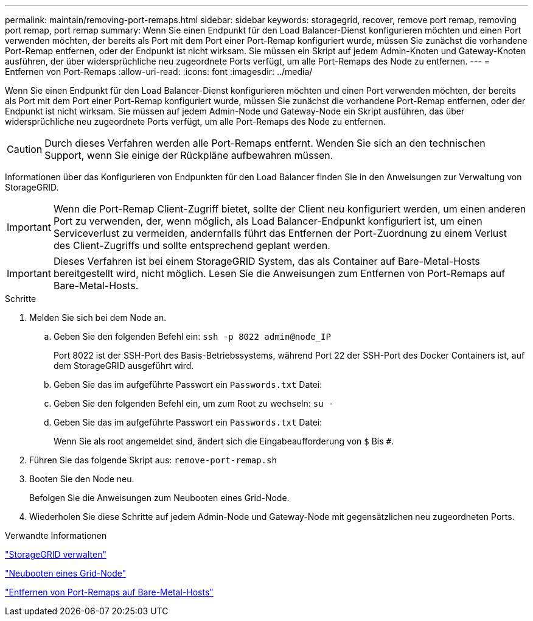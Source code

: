 ---
permalink: maintain/removing-port-remaps.html 
sidebar: sidebar 
keywords: storagegrid, recover, remove port remap, removing port remap, port remap 
summary: Wenn Sie einen Endpunkt für den Load Balancer-Dienst konfigurieren möchten und einen Port verwenden möchten, der bereits als Port mit dem Port einer Port-Remap konfiguriert wurde, müssen Sie zunächst die vorhandene Port-Remap entfernen, oder der Endpunkt ist nicht wirksam. Sie müssen ein Skript auf jedem Admin-Knoten und Gateway-Knoten ausführen, der über widersprüchliche neu zugeordnete Ports verfügt, um alle Port-Remaps des Node zu entfernen. 
---
= Entfernen von Port-Remaps
:allow-uri-read: 
:icons: font
:imagesdir: ../media/


[role="lead"]
Wenn Sie einen Endpunkt für den Load Balancer-Dienst konfigurieren möchten und einen Port verwenden möchten, der bereits als Port mit dem Port einer Port-Remap konfiguriert wurde, müssen Sie zunächst die vorhandene Port-Remap entfernen, oder der Endpunkt ist nicht wirksam. Sie müssen auf jedem Admin-Node und Gateway-Node ein Skript ausführen, das über widersprüchliche neu zugeordnete Ports verfügt, um alle Port-Remaps des Node zu entfernen.


CAUTION: Durch dieses Verfahren werden alle Port-Remaps entfernt. Wenden Sie sich an den technischen Support, wenn Sie einige der Rückpläne aufbewahren müssen.

Informationen über das Konfigurieren von Endpunkten für den Load Balancer finden Sie in den Anweisungen zur Verwaltung von StorageGRID.


IMPORTANT: Wenn die Port-Remap Client-Zugriff bietet, sollte der Client neu konfiguriert werden, um einen anderen Port zu verwenden, der, wenn möglich, als Load Balancer-Endpunkt konfiguriert ist, um einen Serviceverlust zu vermeiden, andernfalls führt das Entfernen der Port-Zuordnung zu einem Verlust des Client-Zugriffs und sollte entsprechend geplant werden.


IMPORTANT: Dieses Verfahren ist bei einem StorageGRID System, das als Container auf Bare-Metal-Hosts bereitgestellt wird, nicht möglich. Lesen Sie die Anweisungen zum Entfernen von Port-Remaps auf Bare-Metal-Hosts.

.Schritte
. Melden Sie sich bei dem Node an.
+
.. Geben Sie den folgenden Befehl ein: `ssh -p 8022 admin@node_IP`
+
Port 8022 ist der SSH-Port des Basis-Betriebssystems, während Port 22 der SSH-Port des Docker Containers ist, auf dem StorageGRID ausgeführt wird.

.. Geben Sie das im aufgeführte Passwort ein `Passwords.txt` Datei:
.. Geben Sie den folgenden Befehl ein, um zum Root zu wechseln: `su -`
.. Geben Sie das im aufgeführte Passwort ein `Passwords.txt` Datei:
+
Wenn Sie als root angemeldet sind, ändert sich die Eingabeaufforderung von `$` Bis `#`.



. Führen Sie das folgende Skript aus: `remove-port-remap.sh`
. Booten Sie den Node neu.
+
Befolgen Sie die Anweisungen zum Neubooten eines Grid-Node.

. Wiederholen Sie diese Schritte auf jedem Admin-Node und Gateway-Node mit gegensätzlichen neu zugeordneten Ports.


.Verwandte Informationen
link:../admin/index.html["StorageGRID verwalten"]

link:rebooting-grid-node.html["Neubooten eines Grid-Node"]

link:removing-port-remaps-on-bare-metal-hosts.html["Entfernen von Port-Remaps auf Bare-Metal-Hosts"]
